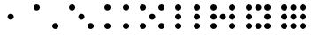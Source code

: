 SplineFontDB: 3.0
FontName: Dice
FullName: Dice
FamilyName: Dice
Weight: Medium
Copyright: (c)2009 Alastair Bor (http://www.ambor.com)\n\nCreated with FontForge 2.0 (http:/fontforge.sf.net)
Version: 002.000
ItalicAngle: 0
UnderlinePosition: -103
UnderlineWidth: 51
Ascent: 819
Descent: 205
sfntRevision: 0x00020000
LayerCount: 2
Layer: 0 1 "Back"  1
Layer: 1 1 "Fore"  0
XUID: [1021 877 1954957095 1793514]
FSType: 8
OS2Version: 1
OS2_WeightWidthSlopeOnly: 0
OS2_UseTypoMetrics: 1
CreationTime: 1210483265
ModificationTime: 1428357134
PfmFamily: 17
TTFWeight: 500
TTFWidth: 5
LineGap: 92
VLineGap: 0
Panose: 2 0 6 9 0 0 0 0 0 0
OS2TypoAscent: 819
OS2TypoAOffset: 0
OS2TypoDescent: -205
OS2TypoDOffset: 0
OS2TypoLinegap: 92
OS2WinAscent: 845
OS2WinAOffset: 0
OS2WinDescent: 127
OS2WinDOffset: 0
HheadAscent: 845
HheadAOffset: 0
HheadDescent: -127
HheadDOffset: 0
OS2SubXSize: 665
OS2SubYSize: 716
OS2SubXOff: 0
OS2SubYOff: 143
OS2SupXSize: 665
OS2SupYSize: 716
OS2SupXOff: 0
OS2SupYOff: 491
OS2StrikeYSize: 51
OS2StrikeYPos: 265
OS2Vendor: 'PfEd'
OS2CodePages: 00000001.00000000
OS2UnicodeRanges: 00000001.00000000.00000000.00000000
DEI: 91125
ShortTable: cvt  2
  34
  648
EndShort
ShortTable: maxp 16
  1
  0
  59
  104
  11
  0
  0
  2
  0
  1
  1
  0
  64
  46
  0
  0
EndShort
LangName: 1033 "" "" "" "FontForge 2.0 : Dice : 1-10-2009" 
GaspTable: 1 65535 2 0
Encoding: UnicodeBmp
UnicodeInterp: none
NameList: Adobe Glyph List
DisplaySize: -24
AntiAlias: 1
FitToEm: 1
WinInfo: 0 63 19
BeginChars: 65537 59

StartChar: .notdef
Encoding: 65536 -1 0
Width: 1024
Flags: W
TtInstrs:
PUSHB_2
 1
 0
MDAP[rnd]
ALIGNRP
PUSHB_3
 7
 4
 0
MIRP[min,rnd,black]
SHP[rp2]
PUSHB_2
 6
 5
MDRP[rp0,min,rnd,grey]
ALIGNRP
PUSHB_3
 3
 2
 0
MIRP[min,rnd,black]
SHP[rp2]
SVTCA[y-axis]
PUSHB_2
 3
 0
MDAP[rnd]
ALIGNRP
PUSHB_3
 5
 4
 0
MIRP[min,rnd,black]
SHP[rp2]
PUSHB_3
 7
 6
 1
MIRP[rp0,min,rnd,grey]
ALIGNRP
PUSHB_3
 1
 2
 0
MIRP[min,rnd,black]
SHP[rp2]
EndTTInstrs
LayerCount: 2
Fore
SplineSet
34 0 m 1,0,-1
 34 682 l 1,1,-1
 306 682 l 1,2,-1
 306 0 l 1,3,-1
 34 0 l 1,0,-1
68 34 m 1,4,-1
 272 34 l 1,5,-1
 272 648 l 1,6,-1
 68 648 l 1,7,-1
 68 34 l 1,4,-1
EndSplineSet
EndChar

StartChar: uni0000
Encoding: 0 -1 1
AltUni2: 000000.ffffffff.0
Width: 1024
Flags: W
LayerCount: 2
Fore
SplineSet
633 544 m 0,0,-1
EndSplineSet
EndChar

StartChar: uni000D
Encoding: 13 13 2
Width: 1024
Flags: W
LayerCount: 2
Fore
SplineSet
633 544 m 0,0,-1
EndSplineSet
EndChar

StartChar: uni0001
Encoding: 1 1 3
Width: 1024
Flags: W
LayerCount: 2
Fore
SplineSet
633 544 m 0,0,-1
EndSplineSet
EndChar

StartChar: uni0002
Encoding: 2 2 4
Width: 1024
Flags: W
LayerCount: 2
Fore
SplineSet
633 544 m 0,0,-1
EndSplineSet
EndChar

StartChar: uni0003
Encoding: 3 3 5
Width: 1024
Flags: W
LayerCount: 2
Fore
SplineSet
633 544 m 0,0,-1
EndSplineSet
EndChar

StartChar: uni0004
Encoding: 4 4 6
Width: 1024
Flags: W
LayerCount: 2
Fore
SplineSet
633 544 m 0,0,-1
EndSplineSet
EndChar

StartChar: uni0005
Encoding: 5 5 7
Width: 1024
Flags: W
LayerCount: 2
Fore
SplineSet
633 544 m 0,0,-1
EndSplineSet
EndChar

StartChar: uni0006
Encoding: 6 6 8
Width: 1024
Flags: W
LayerCount: 2
Fore
SplineSet
633 544 m 0,0,-1
EndSplineSet
EndChar

StartChar: uni0007
Encoding: 7 7 9
Width: 1024
Flags: W
LayerCount: 2
Fore
SplineSet
633 544 m 0,0,-1
EndSplineSet
EndChar

StartChar: uni0008
Encoding: 8 8 10
Width: 1024
Flags: W
LayerCount: 2
Fore
SplineSet
633 544 m 0,0,-1
EndSplineSet
EndChar

StartChar: uni0009
Encoding: 9 9 11
Width: 1024
Flags: W
LayerCount: 2
Fore
SplineSet
633 544 m 0,0,-1
EndSplineSet
EndChar

StartChar: uni000A
Encoding: 10 10 12
Width: 1024
Flags: W
LayerCount: 2
Fore
SplineSet
633 544 m 0,0,-1
EndSplineSet
EndChar

StartChar: uni000B
Encoding: 11 11 13
Width: 1024
Flags: W
LayerCount: 2
Fore
SplineSet
633 544 m 0,0,-1
EndSplineSet
EndChar

StartChar: uni000C
Encoding: 12 12 14
Width: 1024
Flags: W
LayerCount: 2
Fore
SplineSet
633 544 m 0,0,-1
EndSplineSet
EndChar

StartChar: uni000E
Encoding: 14 14 15
Width: 1024
Flags: W
LayerCount: 2
Fore
SplineSet
633 544 m 0,0,-1
EndSplineSet
EndChar

StartChar: uni000F
Encoding: 15 15 16
Width: 1024
Flags: W
LayerCount: 2
Fore
SplineSet
633 544 m 0,0,-1
EndSplineSet
EndChar

StartChar: uni0010
Encoding: 16 16 17
Width: 1024
Flags: W
LayerCount: 2
Fore
SplineSet
633 544 m 0,0,-1
EndSplineSet
EndChar

StartChar: uni0011
Encoding: 17 17 18
Width: 1024
Flags: W
LayerCount: 2
Fore
SplineSet
633 544 m 0,0,-1
EndSplineSet
EndChar

StartChar: uni0012
Encoding: 18 18 19
Width: 1024
Flags: W
LayerCount: 2
Fore
SplineSet
633 544 m 0,0,-1
EndSplineSet
EndChar

StartChar: uni0013
Encoding: 19 19 20
Width: 1024
Flags: W
LayerCount: 2
Fore
SplineSet
633 544 m 0,0,-1
EndSplineSet
EndChar

StartChar: uni0014
Encoding: 20 20 21
Width: 1024
Flags: W
LayerCount: 2
Fore
SplineSet
633 544 m 0,0,-1
EndSplineSet
EndChar

StartChar: uni0015
Encoding: 21 21 22
Width: 1024
Flags: W
LayerCount: 2
Fore
SplineSet
633 544 m 0,0,-1
EndSplineSet
EndChar

StartChar: uni0016
Encoding: 22 22 23
Width: 1024
Flags: W
LayerCount: 2
Fore
SplineSet
633 544 m 0,0,-1
EndSplineSet
EndChar

StartChar: uni0017
Encoding: 23 23 24
Width: 1024
Flags: W
LayerCount: 2
Fore
SplineSet
633 544 m 0,0,-1
EndSplineSet
EndChar

StartChar: uni0018
Encoding: 24 24 25
Width: 1024
Flags: W
LayerCount: 2
Fore
SplineSet
633 544 m 0,0,-1
EndSplineSet
EndChar

StartChar: uni0019
Encoding: 25 25 26
Width: 1024
Flags: W
LayerCount: 2
Fore
SplineSet
633 544 m 0,0,-1
EndSplineSet
EndChar

StartChar: uni001A
Encoding: 26 26 27
Width: 1024
Flags: W
LayerCount: 2
Fore
SplineSet
633 544 m 0,0,-1
EndSplineSet
EndChar

StartChar: uni001B
Encoding: 27 27 28
Width: 1024
Flags: W
LayerCount: 2
Fore
SplineSet
633 544 m 0,0,-1
EndSplineSet
EndChar

StartChar: uni001C
Encoding: 28 28 29
Width: 1024
Flags: W
LayerCount: 2
Fore
SplineSet
633 544 m 0,0,-1
EndSplineSet
EndChar

StartChar: uni001D
Encoding: 29 29 30
Width: 1024
Flags: W
LayerCount: 2
Fore
SplineSet
633 544 m 0,0,-1
EndSplineSet
EndChar

StartChar: uni001E
Encoding: 30 30 31
Width: 1024
Flags: W
LayerCount: 2
Fore
SplineSet
633 544 m 0,0,-1
EndSplineSet
EndChar

StartChar: uni001F
Encoding: 31 31 32
Width: 1024
Flags: W
LayerCount: 2
Fore
SplineSet
633 544 m 0,0,-1
EndSplineSet
EndChar

StartChar: space
Encoding: 32 32 33
Width: 1024
Flags: W
LayerCount: 2
Fore
SplineSet
633 544 m 0,0,-1
EndSplineSet
EndChar

StartChar: exclam
Encoding: 33 33 34
Width: 1024
Flags: W
LayerCount: 2
Fore
SplineSet
633 544 m 0,0,-1
EndSplineSet
EndChar

StartChar: quotedbl
Encoding: 34 34 35
Width: 1024
Flags: W
LayerCount: 2
Fore
SplineSet
633 544 m 0,0,-1
EndSplineSet
EndChar

StartChar: numbersign
Encoding: 35 35 36
Width: 1024
Flags: W
LayerCount: 2
Fore
SplineSet
633 544 m 0,0,-1
EndSplineSet
EndChar

StartChar: dollar
Encoding: 36 36 37
Width: 1024
Flags: W
LayerCount: 2
Fore
SplineSet
633 544 m 0,0,-1
EndSplineSet
EndChar

StartChar: percent
Encoding: 37 37 38
Width: 1024
Flags: W
LayerCount: 2
Fore
SplineSet
633 544 m 0,0,-1
EndSplineSet
EndChar

StartChar: ampersand
Encoding: 38 38 39
Width: 1024
Flags: W
LayerCount: 2
Fore
SplineSet
633 544 m 0,0,-1
EndSplineSet
EndChar

StartChar: quotesingle
Encoding: 39 39 40
Width: 1024
Flags: W
LayerCount: 2
Fore
SplineSet
633 544 m 0,0,-1
EndSplineSet
EndChar

StartChar: parenleft
Encoding: 40 40 41
Width: 1024
Flags: W
LayerCount: 2
Fore
SplineSet
633 544 m 0,0,-1
EndSplineSet
EndChar

StartChar: parenright
Encoding: 41 41 42
Width: 1024
Flags: W
LayerCount: 2
Fore
SplineSet
633 544 m 0,0,-1
EndSplineSet
EndChar

StartChar: asterisk
Encoding: 42 42 43
Width: 1024
Flags: W
LayerCount: 2
Fore
SplineSet
633 544 m 0,0,-1
EndSplineSet
EndChar

StartChar: plus
Encoding: 43 43 44
Width: 1024
Flags: W
LayerCount: 2
Fore
SplineSet
633 544 m 0,0,-1
EndSplineSet
EndChar

StartChar: comma
Encoding: 44 44 45
Width: 1024
Flags: W
LayerCount: 2
Fore
SplineSet
633 544 m 0,0,-1
EndSplineSet
EndChar

StartChar: hyphen
Encoding: 45 45 46
Width: 1024
Flags: W
LayerCount: 2
Fore
SplineSet
633 544 m 0,0,-1
EndSplineSet
EndChar

StartChar: period
Encoding: 46 46 47
Width: 1024
Flags: W
LayerCount: 2
Fore
SplineSet
633 544 m 0,0,-1
EndSplineSet
EndChar

StartChar: slash
Encoding: 47 47 48
Width: 1024
Flags: W
LayerCount: 2
Fore
SplineSet
633 544 m 0,0,-1
EndSplineSet
EndChar

StartChar: zero
Encoding: 48 48 49
Width: 1024
Flags: W
LayerCount: 2
EndChar

StartChar: one
Encoding: 49 49 50
Width: 1024
Flags: W
LayerCount: 2
Fore
SplineSet
425 357 m 128,-1,1
 425 392 425 392 451 417.5 c 128,-1,2
 477 443 477 443 514 443 c 128,-1,3
 551 443 551 443 577 417.5 c 128,-1,4
 603 392 603 392 603 357 c 128,-1,5
 603 322 603 322 577 296.5 c 128,-1,6
 551 271 551 271 514 271 c 128,-1,7
 477 271 477 271 451 296.5 c 128,-1,0
 425 322 425 322 425 357 c 128,-1,1
EndSplineSet
EndChar

StartChar: two
Encoding: 50 50 51
Width: 1024
Flags: W
LayerCount: 2
Fore
SplineSet
693 87 m 128,-1,1
 693 122 693 122 719 147.5 c 128,-1,2
 745 173 745 173 782 173 c 128,-1,3
 819 173 819 173 845 147.5 c 128,-1,4
 871 122 871 122 871 87 c 128,-1,5
 871 52 871 52 845 26.5 c 128,-1,6
 819 1 819 1 782 1 c 128,-1,7
 745 1 745 1 719 26.5 c 128,-1,0
 693 52 693 52 693 87 c 128,-1,1
155 629 m 128,-1,9
 155 664 155 664 181 689.5 c 128,-1,10
 207 715 207 715 244 715 c 128,-1,11
 281 715 281 715 307 689.5 c 128,-1,12
 333 664 333 664 333 629 c 128,-1,13
 333 594 333 594 307 568.5 c 128,-1,14
 281 543 281 543 244 543 c 128,-1,15
 207 543 207 543 181 568.5 c 128,-1,8
 155 594 155 594 155 629 c 128,-1,9
EndSplineSet
EndChar

StartChar: three
Encoding: 51 51 52
Width: 1024
Flags: W
LayerCount: 2
Fore
SplineSet
425 357 m 128,-1,1
 425 392 425 392 451 417.5 c 128,-1,2
 477 443 477 443 514 443 c 128,-1,3
 551 443 551 443 577 417.5 c 128,-1,4
 603 392 603 392 603 357 c 128,-1,5
 603 322 603 322 577 296.5 c 128,-1,6
 551 271 551 271 514 271 c 128,-1,7
 477 271 477 271 451 296.5 c 128,-1,0
 425 322 425 322 425 357 c 128,-1,1
693 87 m 128,-1,9
 693 122 693 122 719 147.5 c 128,-1,10
 745 173 745 173 782 173 c 128,-1,11
 819 173 819 173 845 147.5 c 128,-1,12
 871 122 871 122 871 87 c 128,-1,13
 871 52 871 52 845 26.5 c 128,-1,14
 819 1 819 1 782 1 c 128,-1,15
 745 1 745 1 719 26.5 c 128,-1,8
 693 52 693 52 693 87 c 128,-1,9
155 629 m 128,-1,17
 155 664 155 664 181 689.5 c 128,-1,18
 207 715 207 715 244 715 c 128,-1,19
 281 715 281 715 307 689.5 c 128,-1,20
 333 664 333 664 333 629 c 128,-1,21
 333 594 333 594 307 568.5 c 128,-1,22
 281 543 281 543 244 543 c 128,-1,23
 207 543 207 543 181 568.5 c 128,-1,16
 155 594 155 594 155 629 c 128,-1,17
EndSplineSet
EndChar

StartChar: four
Encoding: 52 52 53
Width: 1024
Flags: W
LayerCount: 2
Fore
SplineSet
693 87 m 128,-1,1
 693 122 693 122 719 147.5 c 128,-1,2
 745 173 745 173 782 173 c 128,-1,3
 819 173 819 173 845 147.5 c 128,-1,4
 871 122 871 122 871 87 c 128,-1,5
 871 52 871 52 845 26.5 c 128,-1,6
 819 1 819 1 782 1 c 128,-1,7
 745 1 745 1 719 26.5 c 128,-1,0
 693 52 693 52 693 87 c 128,-1,1
693 629 m 128,-1,9
 693 664 693 664 719 689.5 c 128,-1,10
 745 715 745 715 782 715 c 128,-1,11
 819 715 819 715 845 689.5 c 128,-1,12
 871 664 871 664 871 629 c 128,-1,13
 871 594 871 594 845 568.5 c 128,-1,14
 819 543 819 543 782 543 c 128,-1,15
 745 543 745 543 719 568.5 c 128,-1,8
 693 594 693 594 693 629 c 128,-1,9
155 87 m 128,-1,17
 155 122 155 122 181 147.5 c 128,-1,18
 207 173 207 173 244 173 c 128,-1,19
 281 173 281 173 307 147.5 c 128,-1,20
 333 122 333 122 333 87 c 128,-1,21
 333 52 333 52 307 26.5 c 128,-1,22
 281 1 281 1 244 1 c 128,-1,23
 207 1 207 1 181 26.5 c 128,-1,16
 155 52 155 52 155 87 c 128,-1,17
155 629 m 128,-1,25
 155 664 155 664 181 689.5 c 128,-1,26
 207 715 207 715 244 715 c 128,-1,27
 281 715 281 715 307 689.5 c 128,-1,28
 333 664 333 664 333 629 c 128,-1,29
 333 594 333 594 307 568.5 c 128,-1,30
 281 543 281 543 244 543 c 128,-1,31
 207 543 207 543 181 568.5 c 128,-1,24
 155 594 155 594 155 629 c 128,-1,25
EndSplineSet
EndChar

StartChar: five
Encoding: 53 53 54
Width: 1024
Flags: W
LayerCount: 2
Fore
SplineSet
425 357 m 128,-1,1
 425 392 425 392 451 417.5 c 128,-1,2
 477 443 477 443 514 443 c 128,-1,3
 551 443 551 443 577 417.5 c 128,-1,4
 603 392 603 392 603 357 c 128,-1,5
 603 322 603 322 577 296.5 c 128,-1,6
 551 271 551 271 514 271 c 128,-1,7
 477 271 477 271 451 296.5 c 128,-1,0
 425 322 425 322 425 357 c 128,-1,1
693 87 m 128,-1,9
 693 122 693 122 719 147.5 c 128,-1,10
 745 173 745 173 782 173 c 128,-1,11
 819 173 819 173 845 147.5 c 128,-1,12
 871 122 871 122 871 87 c 128,-1,13
 871 52 871 52 845 26.5 c 128,-1,14
 819 1 819 1 782 1 c 128,-1,15
 745 1 745 1 719 26.5 c 128,-1,8
 693 52 693 52 693 87 c 128,-1,9
693 629 m 128,-1,17
 693 664 693 664 719 689.5 c 128,-1,18
 745 715 745 715 782 715 c 128,-1,19
 819 715 819 715 845 689.5 c 128,-1,20
 871 664 871 664 871 629 c 128,-1,21
 871 594 871 594 845 568.5 c 128,-1,22
 819 543 819 543 782 543 c 128,-1,23
 745 543 745 543 719 568.5 c 128,-1,16
 693 594 693 594 693 629 c 128,-1,17
155 87 m 128,-1,25
 155 122 155 122 181 147.5 c 128,-1,26
 207 173 207 173 244 173 c 128,-1,27
 281 173 281 173 307 147.5 c 128,-1,28
 333 122 333 122 333 87 c 128,-1,29
 333 52 333 52 307 26.5 c 128,-1,30
 281 1 281 1 244 1 c 128,-1,31
 207 1 207 1 181 26.5 c 128,-1,24
 155 52 155 52 155 87 c 128,-1,25
155 629 m 128,-1,33
 155 664 155 664 181 689.5 c 128,-1,34
 207 715 207 715 244 715 c 128,-1,35
 281 715 281 715 307 689.5 c 128,-1,36
 333 664 333 664 333 629 c 128,-1,37
 333 594 333 594 307 568.5 c 128,-1,38
 281 543 281 543 244 543 c 128,-1,39
 207 543 207 543 181 568.5 c 128,-1,32
 155 594 155 594 155 629 c 128,-1,33
EndSplineSet
EndChar

StartChar: six
Encoding: 54 54 55
Width: 1024
Flags: W
LayerCount: 2
Fore
SplineSet
693 87 m 128,-1,1
 693 122 693 122 719 147.5 c 128,-1,2
 745 173 745 173 782 173 c 128,-1,3
 819 173 819 173 845 147.5 c 128,-1,4
 871 122 871 122 871 87 c 128,-1,5
 871 52 871 52 845 26.5 c 128,-1,6
 819 1 819 1 782 1 c 128,-1,7
 745 1 745 1 719 26.5 c 128,-1,0
 693 52 693 52 693 87 c 128,-1,1
693 357 m 128,-1,9
 693 392 693 392 719 417.5 c 128,-1,10
 745 443 745 443 782 443 c 128,-1,11
 819 443 819 443 845 417.5 c 128,-1,12
 871 392 871 392 871 357 c 128,-1,13
 871 322 871 322 845 296.5 c 128,-1,14
 819 271 819 271 782 271 c 128,-1,15
 745 271 745 271 719 296.5 c 128,-1,8
 693 322 693 322 693 357 c 128,-1,9
693 629 m 128,-1,17
 693 664 693 664 719 689.5 c 128,-1,18
 745 715 745 715 782 715 c 128,-1,19
 819 715 819 715 845 689.5 c 128,-1,20
 871 664 871 664 871 629 c 128,-1,21
 871 594 871 594 845 568.5 c 128,-1,22
 819 543 819 543 782 543 c 128,-1,23
 745 543 745 543 719 568.5 c 128,-1,16
 693 594 693 594 693 629 c 128,-1,17
155 87 m 128,-1,25
 155 122 155 122 181 147.5 c 128,-1,26
 207 173 207 173 244 173 c 128,-1,27
 281 173 281 173 307 147.5 c 128,-1,28
 333 122 333 122 333 87 c 128,-1,29
 333 52 333 52 307 26.5 c 128,-1,30
 281 1 281 1 244 1 c 128,-1,31
 207 1 207 1 181 26.5 c 128,-1,24
 155 52 155 52 155 87 c 128,-1,25
155 357 m 128,-1,33
 155 392 155 392 181 417.5 c 128,-1,34
 207 443 207 443 244 443 c 128,-1,35
 281 443 281 443 307 417.5 c 128,-1,36
 333 392 333 392 333 357 c 128,-1,37
 333 322 333 322 307 296.5 c 128,-1,38
 281 271 281 271 244 271 c 128,-1,39
 207 271 207 271 181 296.5 c 128,-1,32
 155 322 155 322 155 357 c 128,-1,33
155 629 m 128,-1,41
 155 664 155 664 181 689.5 c 128,-1,42
 207 715 207 715 244 715 c 128,-1,43
 281 715 281 715 307 689.5 c 128,-1,44
 333 664 333 664 333 629 c 128,-1,45
 333 594 333 594 307 568.5 c 128,-1,46
 281 543 281 543 244 543 c 128,-1,47
 207 543 207 543 181 568.5 c 128,-1,40
 155 594 155 594 155 629 c 128,-1,41
EndSplineSet
EndChar

StartChar: seven
Encoding: 55 55 56
Width: 1024
Flags: W
LayerCount: 2
Fore
SplineSet
425 357 m 128,-1,1
 425 392 425 392 451 417.5 c 128,-1,2
 477 443 477 443 514 443 c 128,-1,3
 551 443 551 443 577 417.5 c 128,-1,4
 603 392 603 392 603 357 c 128,-1,5
 603 322 603 322 577 296.5 c 128,-1,6
 551 271 551 271 514 271 c 128,-1,7
 477 271 477 271 451 296.5 c 128,-1,0
 425 322 425 322 425 357 c 128,-1,1
693 87 m 128,-1,9
 693 122 693 122 719 147.5 c 128,-1,10
 745 173 745 173 782 173 c 128,-1,11
 819 173 819 173 845 147.5 c 128,-1,12
 871 122 871 122 871 87 c 128,-1,13
 871 52 871 52 845 26.5 c 128,-1,14
 819 1 819 1 782 1 c 128,-1,15
 745 1 745 1 719 26.5 c 128,-1,8
 693 52 693 52 693 87 c 128,-1,9
693 357 m 128,-1,17
 693 392 693 392 719 417.5 c 128,-1,18
 745 443 745 443 782 443 c 128,-1,19
 819 443 819 443 845 417.5 c 128,-1,20
 871 392 871 392 871 357 c 128,-1,21
 871 322 871 322 845 296.5 c 128,-1,22
 819 271 819 271 782 271 c 128,-1,23
 745 271 745 271 719 296.5 c 128,-1,16
 693 322 693 322 693 357 c 128,-1,17
693 629 m 128,-1,25
 693 664 693 664 719 689.5 c 128,-1,26
 745 715 745 715 782 715 c 128,-1,27
 819 715 819 715 845 689.5 c 128,-1,28
 871 664 871 664 871 629 c 128,-1,29
 871 594 871 594 845 568.5 c 128,-1,30
 819 543 819 543 782 543 c 128,-1,31
 745 543 745 543 719 568.5 c 128,-1,24
 693 594 693 594 693 629 c 128,-1,25
155 87 m 128,-1,33
 155 122 155 122 181 147.5 c 128,-1,34
 207 173 207 173 244 173 c 128,-1,35
 281 173 281 173 307 147.5 c 128,-1,36
 333 122 333 122 333 87 c 128,-1,37
 333 52 333 52 307 26.5 c 128,-1,38
 281 1 281 1 244 1 c 128,-1,39
 207 1 207 1 181 26.5 c 128,-1,32
 155 52 155 52 155 87 c 128,-1,33
155 357 m 128,-1,41
 155 392 155 392 181 417.5 c 128,-1,42
 207 443 207 443 244 443 c 128,-1,43
 281 443 281 443 307 417.5 c 128,-1,44
 333 392 333 392 333 357 c 128,-1,45
 333 322 333 322 307 296.5 c 128,-1,46
 281 271 281 271 244 271 c 128,-1,47
 207 271 207 271 181 296.5 c 128,-1,40
 155 322 155 322 155 357 c 128,-1,41
155 629 m 128,-1,49
 155 664 155 664 181 689.5 c 128,-1,50
 207 715 207 715 244 715 c 128,-1,51
 281 715 281 715 307 689.5 c 128,-1,52
 333 664 333 664 333 629 c 128,-1,53
 333 594 333 594 307 568.5 c 128,-1,54
 281 543 281 543 244 543 c 128,-1,55
 207 543 207 543 181 568.5 c 128,-1,48
 155 594 155 594 155 629 c 128,-1,49
EndSplineSet
EndChar

StartChar: eight
Encoding: 56 56 57
Width: 1024
Flags: W
LayerCount: 2
Fore
SplineSet
425 87 m 128,-1,1
 425 122 425 122 451 147.5 c 128,-1,2
 477 173 477 173 514 173 c 128,-1,3
 551 173 551 173 577 147.5 c 128,-1,4
 603 122 603 122 603 87 c 128,-1,5
 603 52 603 52 577 26.5 c 128,-1,6
 551 1 551 1 514 1 c 128,-1,7
 477 1 477 1 451 26.5 c 128,-1,0
 425 52 425 52 425 87 c 128,-1,1
425 629 m 128,-1,9
 425 664 425 664 451 689.5 c 128,-1,10
 477 715 477 715 514 715 c 128,-1,11
 551 715 551 715 577 689.5 c 128,-1,12
 603 664 603 664 603 629 c 128,-1,13
 603 594 603 594 577 568.5 c 128,-1,14
 551 543 551 543 514 543 c 128,-1,15
 477 543 477 543 451 568.5 c 128,-1,8
 425 594 425 594 425 629 c 128,-1,9
693 87 m 128,-1,17
 693 122 693 122 719 147.5 c 128,-1,18
 745 173 745 173 782 173 c 128,-1,19
 819 173 819 173 845 147.5 c 128,-1,20
 871 122 871 122 871 87 c 128,-1,21
 871 52 871 52 845 26.5 c 128,-1,22
 819 1 819 1 782 1 c 128,-1,23
 745 1 745 1 719 26.5 c 128,-1,16
 693 52 693 52 693 87 c 128,-1,17
693 357 m 128,-1,25
 693 392 693 392 719 417.5 c 128,-1,26
 745 443 745 443 782 443 c 128,-1,27
 819 443 819 443 845 417.5 c 128,-1,28
 871 392 871 392 871 357 c 128,-1,29
 871 322 871 322 845 296.5 c 128,-1,30
 819 271 819 271 782 271 c 128,-1,31
 745 271 745 271 719 296.5 c 128,-1,24
 693 322 693 322 693 357 c 128,-1,25
693 629 m 128,-1,33
 693 664 693 664 719 689.5 c 128,-1,34
 745 715 745 715 782 715 c 128,-1,35
 819 715 819 715 845 689.5 c 128,-1,36
 871 664 871 664 871 629 c 128,-1,37
 871 594 871 594 845 568.5 c 128,-1,38
 819 543 819 543 782 543 c 128,-1,39
 745 543 745 543 719 568.5 c 128,-1,32
 693 594 693 594 693 629 c 128,-1,33
155 87 m 128,-1,41
 155 122 155 122 181 147.5 c 128,-1,42
 207 173 207 173 244 173 c 128,-1,43
 281 173 281 173 307 147.5 c 128,-1,44
 333 122 333 122 333 87 c 128,-1,45
 333 52 333 52 307 26.5 c 128,-1,46
 281 1 281 1 244 1 c 128,-1,47
 207 1 207 1 181 26.5 c 128,-1,40
 155 52 155 52 155 87 c 128,-1,41
155 357 m 128,-1,49
 155 392 155 392 181 417.5 c 128,-1,50
 207 443 207 443 244 443 c 128,-1,51
 281 443 281 443 307 417.5 c 128,-1,52
 333 392 333 392 333 357 c 128,-1,53
 333 322 333 322 307 296.5 c 128,-1,54
 281 271 281 271 244 271 c 128,-1,55
 207 271 207 271 181 296.5 c 128,-1,48
 155 322 155 322 155 357 c 128,-1,49
155 629 m 128,-1,57
 155 664 155 664 181 689.5 c 128,-1,58
 207 715 207 715 244 715 c 128,-1,59
 281 715 281 715 307 689.5 c 128,-1,60
 333 664 333 664 333 629 c 128,-1,61
 333 594 333 594 307 568.5 c 128,-1,62
 281 543 281 543 244 543 c 128,-1,63
 207 543 207 543 181 568.5 c 128,-1,56
 155 594 155 594 155 629 c 128,-1,57
EndSplineSet
EndChar

StartChar: nine
Encoding: 57 57 58
Width: 1024
Flags: W
LayerCount: 2
Fore
SplineSet
425 87 m 128,-1,1
 425 122 425 122 451 147.5 c 128,-1,2
 477 173 477 173 514 173 c 128,-1,3
 551 173 551 173 577 147.5 c 128,-1,4
 603 122 603 122 603 87 c 128,-1,5
 603 52 603 52 577 26.5 c 128,-1,6
 551 1 551 1 514 1 c 128,-1,7
 477 1 477 1 451 26.5 c 128,-1,0
 425 52 425 52 425 87 c 128,-1,1
425 357 m 128,-1,9
 425 392 425 392 451 417.5 c 128,-1,10
 477 443 477 443 514 443 c 128,-1,11
 551 443 551 443 577 417.5 c 128,-1,12
 603 392 603 392 603 357 c 128,-1,13
 603 322 603 322 577 296.5 c 128,-1,14
 551 271 551 271 514 271 c 128,-1,15
 477 271 477 271 451 296.5 c 128,-1,8
 425 322 425 322 425 357 c 128,-1,9
425 629 m 128,-1,17
 425 664 425 664 451 689.5 c 128,-1,18
 477 715 477 715 514 715 c 128,-1,19
 551 715 551 715 577 689.5 c 128,-1,20
 603 664 603 664 603 629 c 128,-1,21
 603 594 603 594 577 568.5 c 128,-1,22
 551 543 551 543 514 543 c 128,-1,23
 477 543 477 543 451 568.5 c 128,-1,16
 425 594 425 594 425 629 c 128,-1,17
693 87 m 128,-1,25
 693 122 693 122 719 147.5 c 128,-1,26
 745 173 745 173 782 173 c 128,-1,27
 819 173 819 173 845 147.5 c 128,-1,28
 871 122 871 122 871 87 c 128,-1,29
 871 52 871 52 845 26.5 c 128,-1,30
 819 1 819 1 782 1 c 128,-1,31
 745 1 745 1 719 26.5 c 128,-1,24
 693 52 693 52 693 87 c 128,-1,25
693 357 m 128,-1,33
 693 392 693 392 719 417.5 c 128,-1,34
 745 443 745 443 782 443 c 128,-1,35
 819 443 819 443 845 417.5 c 128,-1,36
 871 392 871 392 871 357 c 128,-1,37
 871 322 871 322 845 296.5 c 128,-1,38
 819 271 819 271 782 271 c 128,-1,39
 745 271 745 271 719 296.5 c 128,-1,32
 693 322 693 322 693 357 c 128,-1,33
693 629 m 128,-1,41
 693 664 693 664 719 689.5 c 128,-1,42
 745 715 745 715 782 715 c 128,-1,43
 819 715 819 715 845 689.5 c 128,-1,44
 871 664 871 664 871 629 c 128,-1,45
 871 594 871 594 845 568.5 c 128,-1,46
 819 543 819 543 782 543 c 128,-1,47
 745 543 745 543 719 568.5 c 128,-1,40
 693 594 693 594 693 629 c 128,-1,41
155 87 m 128,-1,49
 155 122 155 122 181 147.5 c 128,-1,50
 207 173 207 173 244 173 c 128,-1,51
 281 173 281 173 307 147.5 c 128,-1,52
 333 122 333 122 333 87 c 128,-1,53
 333 52 333 52 307 26.5 c 128,-1,54
 281 1 281 1 244 1 c 128,-1,55
 207 1 207 1 181 26.5 c 128,-1,48
 155 52 155 52 155 87 c 128,-1,49
155 357 m 128,-1,57
 155 392 155 392 181 417.5 c 128,-1,58
 207 443 207 443 244 443 c 128,-1,59
 281 443 281 443 307 417.5 c 128,-1,60
 333 392 333 392 333 357 c 128,-1,61
 333 322 333 322 307 296.5 c 128,-1,62
 281 271 281 271 244 271 c 128,-1,63
 207 271 207 271 181 296.5 c 128,-1,56
 155 322 155 322 155 357 c 128,-1,57
155 629 m 128,-1,65
 155 664 155 664 181 689.5 c 128,-1,66
 207 715 207 715 244 715 c 128,-1,67
 281 715 281 715 307 689.5 c 128,-1,68
 333 664 333 664 333 629 c 128,-1,69
 333 594 333 594 307 568.5 c 128,-1,70
 281 543 281 543 244 543 c 128,-1,71
 207 543 207 543 181 568.5 c 128,-1,64
 155 594 155 594 155 629 c 128,-1,65
EndSplineSet
EndChar
EndChars
EndSplineFont
